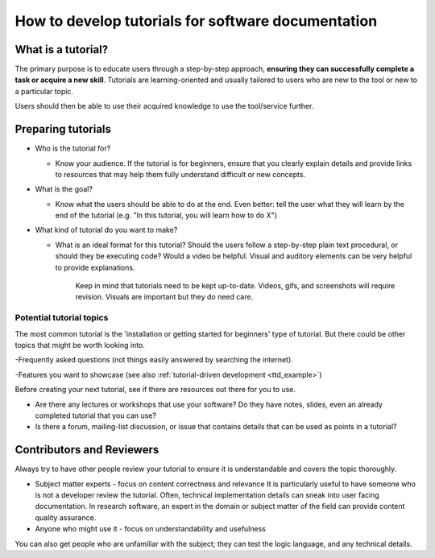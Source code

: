 How to develop tutorials for software documentation
===================================================

What is a tutorial?
-------------------

The primary purpose is to educate users through a step-by-step approach, **ensuring they
can successfully complete a task or acquire a new skill**. Tutorials are learning-oriented and usually tailored
to users who are new to the tool or new to a particular topic.

Users should then be able to use their acquired knowledge to use the tool/service further.

Preparing tutorials
-------------------


-   Who is the tutorial for?

    - Know your audience. If the tutorial is for beginners, ensure that you clearly
      explain details and provide links to resources that may help them fully understand
      difficult or new concepts.

-   What is the goal?

    - Know what the users should be able to do at the end. Even better: tell the user what they will learn by the
      end of the tutorial (e.g. "In this tutorial, you will learn how to do X")

-   What kind of tutorial do you want to make?

    - What is an ideal format for this tutorial? Should the users follow a step-by-step plain text procedural, or
      should they be executing code? Would a video be helpful.
      Visual and auditory elements can be very helpful to provide explanations.

        Keep in mind that tutorials need to be kept up-to-date. Videos,
        gifs, and screenshots will require revision. Visuals are important
        but they do need care.


Potential tutorial topics
~~~~~~~~~~~~~~~~~~~~~~~~~~

The most common tutorial is the 'installation or getting started for beginners' type of tutorial.
But there could be other topics that might be worth looking into.

-Frequently asked questions (not things easily answered by searching the internet).

-Features you want to showcase (see also :ref:`tutorial-driven development <ttd_example>`)


Before creating your next tutorial, see if there are resources out there for you to use.

- Are there any lectures or workshops that use your software? Do they have notes, slides, even an already completed
  tutorial that you can use?

- Is there a forum, mailing-list discussion, or issue that contains details that can be used as points in a tutorial?




Contributors and Reviewers
--------------------------


Always try to have other people review your tutorial to ensure it is
understandable and covers the topic thoroughly.

-   Subject matter experts - focus on content correctness and relevance
    It is particularly useful to have someone who is not a developer review the tutorial.
    Often, technical implementation details can sneak into user facing documentation.
    In research software, an expert in the domain or subject matter of the field can provide
    content quality assurance.

-   Anyone who might use it - focus on understandability and usefulness


You can also get people who are unfamiliar with the subject; they can test the logic
language, and any technical details.

